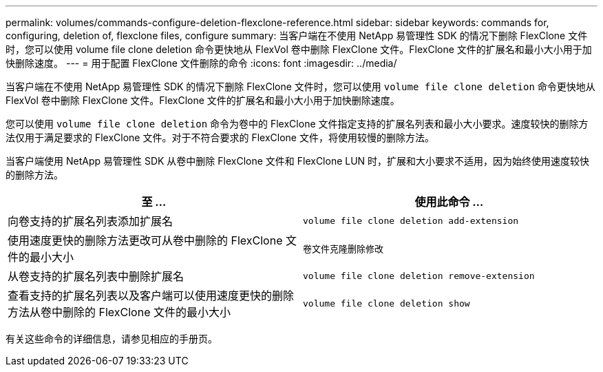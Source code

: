 ---
permalink: volumes/commands-configure-deletion-flexclone-reference.html 
sidebar: sidebar 
keywords: commands for, configuring, deletion of, flexclone files, configure 
summary: 当客户端在不使用 NetApp 易管理性 SDK 的情况下删除 FlexClone 文件时，您可以使用 volume file clone deletion 命令更快地从 FlexVol 卷中删除 FlexClone 文件。FlexClone 文件的扩展名和最小大小用于加快删除速度。 
---
= 用于配置 FlexClone 文件删除的命令
:icons: font
:imagesdir: ../media/


[role="lead"]
当客户端在不使用 NetApp 易管理性 SDK 的情况下删除 FlexClone 文件时，您可以使用 `volume file clone deletion` 命令更快地从 FlexVol 卷中删除 FlexClone 文件。FlexClone 文件的扩展名和最小大小用于加快删除速度。

您可以使用 `volume file clone deletion` 命令为卷中的 FlexClone 文件指定支持的扩展名列表和最小大小要求。速度较快的删除方法仅用于满足要求的 FlexClone 文件。对于不符合要求的 FlexClone 文件，将使用较慢的删除方法。

当客户端使用 NetApp 易管理性 SDK 从卷中删除 FlexClone 文件和 FlexClone LUN 时，扩展和大小要求不适用，因为始终使用速度较快的删除方法。

[cols="2*"]
|===
| 至 ... | 使用此命令 ... 


 a| 
向卷支持的扩展名列表添加扩展名
 a| 
`volume file clone deletion add-extension`



 a| 
使用速度更快的删除方法更改可从卷中删除的 FlexClone 文件的最小大小
 a| 
`卷文件克隆删除修改`



 a| 
从卷支持的扩展名列表中删除扩展名
 a| 
`volume file clone deletion remove-extension`



 a| 
查看支持的扩展名列表以及客户端可以使用速度更快的删除方法从卷中删除的 FlexClone 文件的最小大小
 a| 
`volume file clone deletion show`

|===
有关这些命令的详细信息，请参见相应的手册页。
